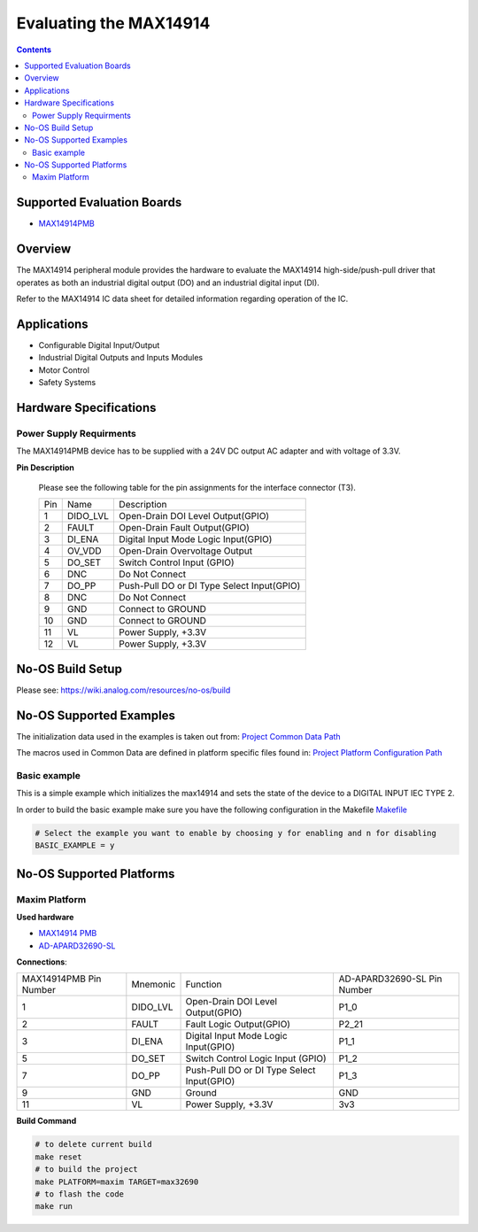 Evaluating the MAX14914
=======================

.. contents::
	:depth: 3

Supported Evaluation Boards
---------------------------

* `MAX14914PMB <https://www.analog.com/MAX14914PMB>`_

Overview
--------

The MAX14914 peripheral module provides the hardware to evaluate the MAX14914
high-side/push-pull driver that operates as both an industrial digital
output (DO) and an industrial digital input (DI).

Refer to the MAX14914 IC data sheet for detailed information regarding
operation of the IC.

Applications
------------

* Configurable Digital Input/Output
* Industrial Digital Outputs and Inputs Modules
* Motor Control
* Safety Systems

Hardware Specifications
-----------------------

Power Supply Requirments
^^^^^^^^^^^^^^^^^^^^^^^^

The MAX14914PMB device has to be supplied with a 24V DC output AC adapter and
with voltage of 3.3V.

**Pin Description**

	Please see the following table for the pin assignments for the interface
	connector (T3).

	+-----+----------+-------------------------------------------+
	| Pin |   Name 	 | Description				     |
	+-----+----------+-------------------------------------------+
	| 1   | DIDO_LVL | Open-Drain DOI Level Output(GPIO)	     |
	+-----+----------+-------------------------------------------+
	| 2   | FAULT    | Open-Drain Fault Output(GPIO)             |
	+-----+----------+-------------------------------------------+
	| 3   | DI_ENA	 | Digital Input Mode Logic Input(GPIO)      |
	+-----+----------+-------------------------------------------+
	| 4   | OV_VDD	 | Open-Drain Overvoltage Output  	     |
	+-----+----------+-------------------------------------------+
	| 5   | DO_SET   | Switch Control Input (GPIO)		     |
	+-----+----------+-------------------------------------------+
	| 6   | DNC      | Do Not Connect		             |
	+-----+----------+-------------------------------------------+
	| 7   | DO_PP	 | Push-Pull DO or DI Type Select Input(GPIO)|
	+-----+----------+-------------------------------------------+
	| 8   | DNC	 | Do Not Connect			     |
	+-----+----------+-------------------------------------------+
	| 9   | GND	 | Connect to GROUND			     |
	+-----+----------+-------------------------------------------+
	| 10  | GND	 | Connect to GROUND			     |
	+-----+----------+-------------------------------------------+
	| 11  | VL	 | Power Supply, +3.3V			     |
	+-----+----------+-------------------------------------------+
	| 12  | VL	 | Power Supply, +3.3V			     |
	+-----+----------+-------------------------------------------+

No-OS Build Setup
-----------------

Please see: https://wiki.analog.com/resources/no-os/build

No-OS Supported Examples
------------------------

The initialization data used in the examples is taken out from:
`Project Common Data Path <https://github.com/analogdevicesinc/no-OS/tree/main/projects/max14914/src/common>`_

The macros used in Common Data are defined in platform specific files found in:
`Project Platform Configuration Path <https://github.com/analogdevicesinc/no-OS/tree/main/projects/max14914/src/platform>`_

Basic example
^^^^^^^^^^^^^

This is a simple example which initializes the max14914 and sets the state of
the device to a DIGITAL INPUT IEC TYPE 2.

In order to build the basic example make sure you have the following configuration in the Makefile
`Makefile <https://github.com/analogdevicesinc/no-OS/tree/main/projects/max14914/Makefile>`_

.. code-block:: bash

	# Select the example you want to enable by choosing y for enabling and n for disabling
	BASIC_EXAMPLE = y

No-OS Supported Platforms
-------------------------

Maxim Platform
^^^^^^^^^^^^^^

**Used hardware**

* `MAX14914 PMB <https://www.analog.com/en/design-center/evaluation-hardware-and-software/evaluation-boards-kits/max14914pmb.html#eb-overview>`_
* `AD-APARD32690-SL <https://www.analog.com/en/design-center/evaluation-hardware-and-software/evaluation-boards-kits/ad-apard32690-sl.html>`_

**Connections**:

+------------------------+----------+-------------------------------------------+-----------------------------+
| MAX14914PMB Pin Number | Mnemonic | Function					| AD-APARD32690-SL Pin Number |
+------------------------+----------+-------------------------------------------+-----------------------------+
| 1			 | DIDO_LVL | Open-Drain DOI Level Output(GPIO)		| P1_0			      |      
+------------------------+----------+-------------------------------------------+-----------------------------+
| 2			 | FAULT    | Fault Logic Output(GPIO)			| P2_21		      	      |
+------------------------+----------+-------------------------------------------+-----------------------------+
| 3			 | DI_ENA   | Digital Input Mode Logic Input(GPIO)	| P1_1		      	      |
+------------------------+----------+-------------------------------------------+-----------------------------+
| 5			 | DO_SET   | Switch Control Logic Input (GPIO)		| P1_2		      	      |
+------------------------+----------+-------------------------------------------+-----------------------------+
| 7			 | DO_PP    | Push-Pull DO or DI Type Select Input(GPIO)| P1_3			      |
+------------------------+----------+-------------------------------------------+-----------------------------+
| 9			 | GND      | Ground					| GND			      |
+------------------------+----------+-------------------------------------------+-----------------------------+
| 11			 | VL	    | Power Supply, +3.3V			| 3v3			      |
+------------------------+----------+-------------------------------------------+-----------------------------+

**Build Command**

.. code-block:: bash

	# to delete current build
	make reset
	# to build the project
	make PLATFORM=maxim TARGET=max32690
	# to flash the code
	make run
